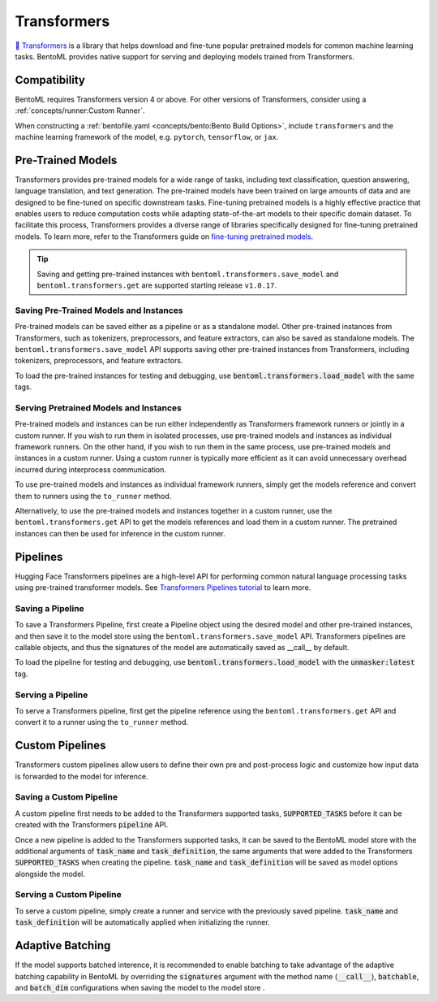 ============
Transformers
============

`🤗 Transformers <https://huggingface.co/docs/transformers/main/en/index>`_ is a library that helps download and fine-tune popular 
pretrained models for common machine learning tasks. BentoML provides native support for serving and deploying models trained from 
Transformers.

Compatibility 
-------------

BentoML requires Transformers version 4 or above. For other versions of Transformers, consider using a 
:ref:`concepts/runner:Custom Runner`.

When constructing a :ref:`bentofile.yaml <concepts/bento:Bento Build Options>`, include ``transformers`` and the machine learning 
framework of the model, e.g. ``pytorch``, ``tensorflow``, or ``jax``.

.. tab-set::

   .. tab-item:: PyTorch

      .. code-block:: yaml
         :caption: `bentofile.yaml`

         service: "service.py:svc"
         labels:
         owner: bentoml-team
         project: gallery
         include:
         - "*.py"
         python:
           packages:
           - transformers
           - torch

   .. tab-item:: TensorFlow

      .. code-block:: yaml
          :caption: `bentofile.yaml`

          service: "service.py:svc"
          labels:
          owner: bentoml-team
          project: gallery
          include:
          - "*.py"
          python:
            packages:
            - transformers
            - tensorflow

Pre-Trained Models
------------------

Transformers provides pre-trained models for a wide range of tasks, including text classification, question answering, language translation,
and text generation. The pre-trained models have been trained on large amounts of data and are designed to be fine-tuned on specific downstream
tasks. Fine-tuning pretrained models is a highly effective practice that enables users to reduce computation costs while adapting state-of-the-art
models to their specific domain dataset. To facilitate this process, Transformers provides a diverse range of libraries specifically designed for
fine-tuning pretrained models. To learn more, refer to the Transformers guide on 
`fine-tuning pretrained models <https://huggingface.co/docs/transformers/main/en/training>`_.

.. tip::

    Saving and getting pre-trained instances with ``bentoml.transformers.save_model`` and ``bentoml.transformers.get`` are supported starting
    release ``v1.0.17``.

Saving Pre-Trained Models and Instances
~~~~~~~~~~~~~~~~~~~~~~~~~~~~~~~~~~~~~~~

Pre-trained models can be saved either as a pipeline or as a standalone model. Other pre-trained instances from Transformers,
such as tokenizers, preprocessors, and feature extractors, can also be saved as standalone models. The ``bentoml.transformers.save_model`` API
supports saving other pre-trained instances from Transformers, including tokenizers, preprocessors, and feature extractors.

.. code-block:: python
    :caption: `train.py`

    import bentoml
    from transformers import AutoTokenizer

    processor = SpeechT5Processor.from_pretrained("microsoft/speecht5_tts")
    model = SpeechT5ForTextToSpeech.from_pretrained("microsoft/speecht5_tts")
    vocoder = SpeechT5HifiGan.from_pretrained("microsoft/speecht5_hifigan")

    bentoml.transformers.save_model("speecht5_tts_processor", processor)
    bentoml.transformers.save_model("speecht5_tts_model", model, signatures={"generate_speech": {"batchable": False}})
    bentoml.transformers.save_model("speecht5_tts_vocoder", vocoder)

To load the pre-trained instances for testing and debugging, use :code:`bentoml.transformers.load_model` with the same tags.

Serving Pretrained Models and Instances
~~~~~~~~~~~~~~~~~~~~~~~~~~~~~~~~~~~~~~~

Pre-trained models and instances can be run either independently as Transformers framework runners or jointly in a custom runner. If you wish to
run them in isolated processes, use pre-trained models and instances as individual framework runners. On the other hand, if you wish to run them
in the same process, use pre-trained models and instances in a custom runner. Using a custom runner is typically more efficient as it can avoid
unnecessary overhead incurred during interprocess communication.

To use pre-trained models and instances as individual framework runners, simply get the models reference and convert them to runners using the
``to_runner`` method.

.. code-block:: python
    :caption: `service.py`

    import bentoml
    import torch

    from bentoml.io import Text, NumpyNdarray
    from datasets import load_dataset

    proccessor_runner = bentoml.transformers.get("speecht5_tts_processor").to_runner()
    model_runner = bentoml.transformers.get("speecht5_tts_model").to_runner()
    vocoder_runner = bentoml.transformers.get("speecht5_tts_vocoder").to_runner()
    embeddings_dataset = load_dataset("Matthijs/cmu-arctic-xvectors", split="validation")
    speaker_embeddings = torch.tensor(embeddings_dataset[7306]["xvector"]).unsqueeze(0)

    svc = bentoml.Service("text2speech", runners=[proccessor_runner, model_runner, vocoder_runner])

    @svc.api(input=Text(), output=NumpyNdarray())
    def generate_speech(inp: str):
        inputs = proccessor_runner.run(text=inp, return_tensors="pt")
        speech = model_runner.generate_speech.run(input_ids=inputs["input_ids"], speaker_embeddings=speaker_embeddings, vocoder=vocoder_runner.run)
        return speech.numpy()

Alternatively, to use the pre-trained models and instances together in a custom runner, use the ``bentoml.transformers.get`` API to get the models
references and load them in a custom runner. The pretrained instances can then be used for inference in the custom runner.

.. code-block:: python
    :caption: `service.py`

    import bentoml
    import torch

    from datasets import load_dataset


    processor_ref = bentoml.models.get("speecht5_tts_processor:latest")
    model_ref = bentoml.models.get("speecht5_tts_model:latest")
    vocoder_ref = bentoml.models.get("speecht5_tts_vocoder:latest")


    class SpeechT5Runnable(bentoml.Runnable):

        def __init__(self):
            self.processor = bentoml.transformers.load_model(processor_ref)
            self.model = bentoml.transformers.load_model(model_ref)
            self.vocoder = bentoml.transformers.load_model(vocoder_ref)
            self.embeddings_dataset = load_dataset("Matthijs/cmu-arctic-xvectors", split="validation")
            self.speaker_embeddings = torch.tensor(self.embeddings_dataset[7306]["xvector"]).unsqueeze(0)

        @bentoml.Runnable.method(batchable=False)
        def generate_speech(self, inp: str):
            inputs = self.processor(text=inp, return_tensors="pt")
            speech = self.model.generate_speech(inputs["input_ids"], self.speaker_embeddings, vocoder=self.vocoder)
            return speech.numpy()


    text2speech_runner = bentoml.Runner(SpeechT5Runnable, name="speecht5_runner", models=[processor_ref, model_ref, vocoder_ref])
    svc = bentoml.Service("talk_gpt", runners=[text2speech_runner])

    @svc.api(input=bentoml.io.Text(), output=bentoml.io.NumpyNdarray())
    async def generate_speech(inp: str):
        return await text2speech_runner.generate_speech.async_run(inp)

Pipelines
---------

Hugging Face Transformers pipelines are a high-level API for performing common natural language processing tasks using pre-trained transformer models.
See `Transformers Pipelines tutorial <https://huggingface.co/docs/transformers/pipeline_tutorial>`_ to learn more.

Saving a Pipeline
~~~~~~~~~~~~~~~~~

To save a Transformers Pipeline, first create a Pipeline object using the desired model and other pre-trained instances, and then save it to
the model store using the ``bentoml.transformers.save_model`` API. Transformers pipelines are callable objects, and thus the signatures of the
model are automatically saved as __call__ by default.

.. code-block:: python
    :caption: `train.py`

    import bentoml
    from transformers import pipeline

    unmasker = pipeline('fill-mask', model=model, tokenizer=tokenizer)

    bentoml.transformers.save_model(name="unmasker", pipeline=unmasker)

To load the pipeline for testing and debugging, use :code:`bentoml.transformers.load_model` with the :code:`unmasker:latest` tag.

Serving a Pipeline
~~~~~~~~~~~~~~~~~~

.. seealso::

   See :ref:`Building a Service <concepts/service:Service and APIs>` to learn more on creating a prediction service with BentoML.

To serve a Transformers pipeline, first get the pipeline reference using the ``bentoml.transformers.get`` API and convert it to a runner using
the ``to_runner`` method.

.. code-block:: python
    :caption: `service.py`

    import bentoml

    from bentoml.io import Text, JSON

    runner = bentoml.transformers.get("unmasker:latest").to_runner()

    svc = bentoml.Service("unmasker_service", runners=[runner])

    @svc.api(input=Text(), output=JSON())
    async def unmask(input_series: str) -> list:
        return await runner.async_run(input_series)

Custom Pipelines
----------------

Transformers custom pipelines allow users to define their own pre and post-process logic and customize how input data is forwarded to 
the model for inference.

.. seealso::

    `How to add a pipeline <https://huggingface.co/docs/transformers/main/en/add_new_pipeline>`_ from Hugging Face to learn more.

.. code-block:: python
    :caption: `train.py`
    
    from transformers import Pipeline

    class MyClassificationPipeline(Pipeline):
        def _sanitize_parameters(self, **kwargs):
            preprocess_kwargs = {}
            if "maybe_arg" in kwargs:
                preprocess_kwargs["maybe_arg"] = kwargs["maybe_arg"]
            return preprocess_kwargs, {}, {}

        def preprocess(self, text, maybe_arg=2):
            input_ids = self.tokenizer(text, return_tensors="pt")
            return input_ids

        def _forward(self, model_inputs):
            outputs = self.model(**model_inputs)
            return outputs

        def postprocess(self, model_outputs):
            return model_outputs["logits"].softmax(-1).numpy()

Saving a Custom Pipeline
~~~~~~~~~~~~~~~~~~~~~~~~

A custom pipeline first needs to be added to the Transformers supported tasks, :code:`SUPPORTED_TASKS` before it can be created with 
the Transformers :code:`pipeline` API.

.. code-block:: python
    :caption: `train.py`
    
    from transformers import pipeline
    from transformers import AutoTokenizer
    from transformers import AutoModelForSequenceClassification
    from transformers.pipelines import SUPPORTED_TASKS

    TASK_NAME = "my-classification-task"
    TASK_DEFINITION = {
        "impl": MyClassificationPipeline,
        "tf": (),
        "pt": (AutoModelForSequenceClassification,),
        "default": {},
        "type": "text",
    }
    SUPPORTED_TASKS[TASK_NAME] = TASK_DEFINITION

    classifier = pipeline(
        task=TASK_NAME,
        model=AutoModelForSequenceClassification.from_pretrained(
            "distilbert-base-uncased-finetuned-sst-2-english"
        ),
        tokenizer=AutoTokenizer.from_pretrained(
            "distilbert-base-uncased-finetuned-sst-2-english"
        ),
    )

Once a new pipeline is added to the Transformers supported tasks, it can be saved to the BentoML model store with the additional 
arguments of :code:`task_name` and :code:`task_definition`, the same arguments that were added to the Transformers :code:`SUPPORTED_TASKS` 
when creating the pipeline. :code:`task_name` and :code:`task_definition` will be saved as model options alongside the model.

.. code-block:: python
   :caption: `train.py`
    
    import bentoml

    bentoml.transformers.save_model(
        "my_classification_model",
        pipeline=classifier,
        task_name=TASK_NAME,
        task_definition=TASK_DEFINITION,
    )

Serving a Custom Pipeline
~~~~~~~~~~~~~~~~~~~~~~~~~

To serve a custom pipeline, simply create a runner and service with the previously saved pipeline. :code:`task_name` and 
:code:`task_definition` will be automatically applied when initializing the runner.

.. code-block:: python
    :caption: `service.py`
    
    import bentoml

    from bentoml.io import Text, JSON

    runner = bentoml.transformers.get("my_classification_model:latest").to_runner()

    svc = bentoml.Service("my_classification_service", runners=[runner])

    @svc.api(input=Text(), output=JSON())
    async def classify(input_series: str) -> list:
        return await runner.async_run(input_series)

Adaptive Batching
-----------------

If the model supports batched interence, it is recommended to enable batching to take advantage of the adaptive batching capability 
in BentoML by overriding the :code:`signatures` argument with the method name (:code:`__call__`), :code:`batchable`, and :code:`batch_dim` 
configurations when saving the model to the model store . 

.. seealso::

   See :ref:`Adaptive Batching <guides/batching:Adaptive Batching>` to learn more.

.. code-block:: python
    :caption: `train.py`

    import bentoml

    bentoml.transformers.save_model(
        name="unmasker",
        pipeline=unmasker,
        signatures={
            "__call__": {
                "batchable": True,
                "batch_dim": 0,
            },
        },
    )

.. Serving on GPU
.. --------------

.. BentoML Transformers framework will enable inference on GPU if the hardware is available.

.. .. seealso::

..    See :ref:`Serving with GPU <guides/gpu:Serving with GPU>` to learn more.

